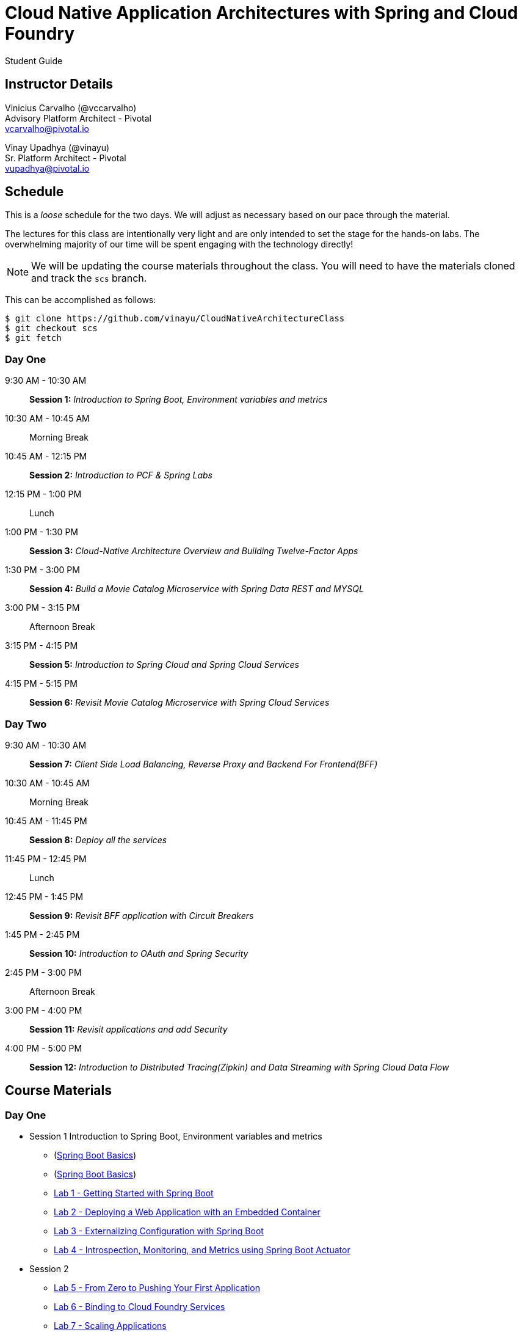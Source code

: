= Cloud Native Application Architectures with Spring and Cloud Foundry

Student Guide

== Instructor Details

Vinicius Carvalho (@vccarvalho) +
Advisory Platform Architect - Pivotal +
vcarvalho@pivotal.io

Vinay Upadhya (@vinayu) +
Sr. Platform Architect - Pivotal +
vupadhya@pivotal.io

== Schedule

This is a _loose_ schedule for the two days. We will adjust as necessary based on our pace through the material.

The lectures for this class are intentionally very light and are only intended to set the stage for the hands-on labs.
The overwhelming majority of our time will be spent engaging with the technology directly!

NOTE: We will be updating the course materials throughout the class. You will need to have the materials cloned and track the `scs` branch.

This can be accomplished as follows:

----
$ git clone https://github.com/vinayu/CloudNativeArchitectureClass
$ git checkout scs
$ git fetch
----

=== Day One

9:30 AM - 10:30 AM:: *Session 1:* _Introduction to Spring Boot, Environment variables and metrics_
10:30 AM - 10:45 AM:: Morning Break
10:45 AM - 12:15 PM:: *Session 2:* _Introduction to PCF & Spring Labs_
12:15 PM - 1:00 PM:: Lunch
1:00 PM - 1:30 PM:: *Session 3:* _Cloud-Native Architecture Overview and Building Twelve-Factor Apps_
1:30 PM - 3:00 PM:: *Session 4:* _Build a Movie Catalog Microservice with Spring Data REST and MYSQL_
3:00 PM - 3:15 PM:: Afternoon Break
3:15 PM - 4:15 PM:: *Session 5:* _Introduction to Spring Cloud and Spring Cloud Services_
4:15 PM - 5:15 PM:: *Session 6:* _Revisit Movie Catalog Microservice with Spring Cloud Services_

=== Day Two

9:30 AM - 10:30 AM:: *Session 7:* _Client Side Load Balancing, Reverse Proxy and Backend For Frontend(BFF)_
10:30 AM - 10:45 AM:: Morning Break
10:45 AM - 11:45 PM:: *Session 8:* _Deploy all the services_
11:45 PM - 12:45 PM:: Lunch
12:45 PM - 1:45 PM:: *Session 9:* _Revisit BFF application with Circuit Breakers_
1:45 PM - 2:45 PM:: *Session 10:* _Introduction to OAuth and Spring Security_
2:45 PM - 3:00 PM:: Afternoon Break
3:00 PM - 4:00 PM:: *Session 11:* _Revisit applications and add Security_
4:00 PM - 5:00 PM:: *Session 12:* _Introduction to Distributed Tracing(Zipkin) and Data Streaming with Spring Cloud Data Flow_

== Course Materials

=== Day One

* Session 1 Introduction to Spring Boot, Environment variables and metrics
** (link:day_01/session_01/springbootbasics.pdf[Spring Boot Basics])
** (link:day_01/session_01/springbootbasics.pdf[Spring Boot Basics])
** link:day_01/session_01/lab_01/lab_01.html[Lab 1 - Getting Started with Spring Boot]
** link:day_01/session_01/lab_02/lab_02.html[Lab 2 - Deploying a Web Application with an Embedded Container]
** link:day_01/session_01/lab_03/lab_03.html[Lab 3 - Externalizing Configuration with Spring Boot]
** link:day_01/session_01/lab_04/lab_04.html[Lab 4 - Introspection, Monitoring, and Metrics using Spring Boot Actuator]
* Session 2
** link:day_01/session_02/lab_05/lab_05.html[Lab 5 - From Zero to Pushing Your First Application]
** link:day_01/session_02/lab_06/lab_06.html[Lab 6 - Binding to Cloud Foundry Services]
** link:day_01/session_02/lab_07/lab_07.html[Lab 7 - Scaling Applications]
** link:day_01/session_02/lab_08/lab_08.html[Lab 8 - Monitoring Applications]
* Session 3 (link:day_01/session_03/session_03.pdf[Slides])
** link:day_01/session_03/lab_09/lab_09.html[Lab 9 - Build a Hypermedia-Driven RESTful Web Service with Spring Data REST]
** link:day_01/session_03/lab_10/lab_10.html[Lab 10 - Leveraging Spring Cloud Connectors for Service Binding]
* Session 4 (link:day_01/session_04/session_04.pdf[Slides])
** link:day_01/session_04/lab_11/lab_11.html[Lab 11 - Build a Product Search/Details Service using PostgreSQL]
** link:day_01/session_04/lab_12/lab_12.html[Lab 12 - Build a Product Review Service with MongoDB]
** link:day_01/session_04/lab_13/lab_13.html[Lab 13 - Build a Product Recommendation Service with Neo4J]

=== Day Two

* link:day_02/session_05/session_05.pdf[Session 5 Slides]
** link:day_02/session_05/lab_14/lab_14.html[Lab 14 - Deploying and Using Spring Cloud Config Server]
** link:day_02/session_05/lab_15/lab_15.html[Lab 15 - Refreshing Configuration with Spring Cloud Bus]
** link:day_02/session_05/lab_16/lab_16.html[Lab 16 - Leveraging Eureka for Service Discovery via Spring Cloud Netflix]
* link:day_02/session_06/session_06.pdf[Session 6 Slides]
** link:day_02/session_06/lab_17/lab_17.html[Lab 17 - Client-Side Load Balancing with Ribbon]
** link:day_02/session_06/lab_18/lab_18.html[Lab 18 - Declarative REST Clients with Feign]
** link:day_02/session_06/lab_19/lab_19.html[Lab 19 - Fault-Tolerance with Hystrix]
** link:day_02/session_06/lab_20/lab_20.html[Lab 20 - Monitoring Circuit Breakers with Hystrix Dashboard]
* link:day_02/session_07/session_07.pdf[Session 7 Slides]
** link:day_02/session_07/lab_21/lab_21.html[Lab 21 - Creating an OAuth2 Authorization Server]
** link:day_02/session_07/lab_22/lab_22.html[Lab 22 - Securing a Resource Server with Spring Cloud Security]
* link:day_02/session_08/session_08.pdf[Session 8 Slides]
** link:day_02/session_08/lab_23/lab_23.html[Lab 23 - Building a Simple Reverse Proxy with Zuul]
** link:day_02/session_08/lab_24/lab_24.html[Lab 24 - API Aggregation and Transformation with RxJava]
** link:day_02/session_08/lab_25/lab_25.html[Lab 25 - Implementing OAuth2 SSO in the API Gateway with Spring Cloud Security]
** link:day_02/session_08/lab_26/lab_26.html[Lab 26 - Icing on the Cake: Adding the User Interface]

